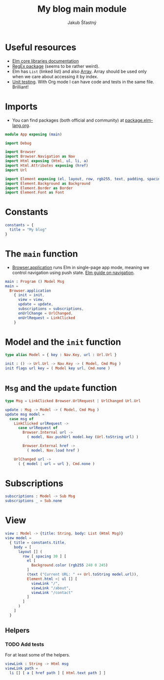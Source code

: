 #+TITLE: My blog main module
#+AUTHOR: Jakub Šťastný
#+BABEL: :cache yes
#+PROPERTY: header-args :tangle yes

* Useful resources

- [[https://package.elm-lang.org/packages/elm/core/latest/][Elm core libraries documentation]]
- [[https://elmprogramming.com/regular-expression.html][RegEx package]] (seems to be rather weird).
- Elm has =List= (linked list) and also [[https://elmprogramming.com/array.html][Array]]. Array should be used only when we care about accessing it by index.
- [[https://elmprogramming.com/easy-to-test.html][Unit testing]]. With Org mode I can have code and tests in the same file. Brilliant!

* Imports

- You can find packages (both official and community) at [[https://package.elm-lang.org][package.elm-lang.org]].

#+BEGIN_SRC elm :tangle yes
module App exposing (main)

import Debug

import Browser
import Browser.Navigation as Nav
import Html exposing (Html, ul, li, a)
import Html.Attributes exposing (href)
import Url

import Element exposing (el, layout, row, rgb255, text, padding, spacing)
import Element.Background as Background
import Element.Border as Border
import Element.Font as Font
#+END_SRC

* Constants
#+BEGIN_SRC elm :tangle yes
constants = {
  title = "My blog"
}
#+END_SRC

* The =main= function

- [[https://package.elm-lang.org/packages/elm/browser/latest/Browser#application][Browser.application]] runs Elm in single-page app mode, meaning we control navigation using push state. [[https://guide.elm-lang.org/webapps/navigation.html][Elm guide on navigation]].

#+BEGIN_SRC elm :tangle yes
main : Program () Model Msg
main =
  Browser.application
    { init = init,
      view = view,
      update = update,
      subscriptions = subscriptions,
      onUrlChange = UrlChanged,
      onUrlRequest = LinkClicked
    }
#+END_SRC

* Model and the =init= function

#+BEGIN_SRC elm :tangle yes
type alias Model = { key : Nav.Key, url : Url.Url }

init : () -> Url.Url -> Nav.Key -> ( Model, Cmd Msg )
init flags url key = ( Model key url, Cmd.none )
#+END_SRC

* =Msg= and the =update= function

#+BEGIN_SRC elm :tangle yes
type Msg = LinkClicked Browser.UrlRequest | UrlChanged Url.Url

update : Msg -> Model -> ( Model, Cmd Msg )
update msg model =
  case msg of
    LinkClicked urlRequest ->
      case urlRequest of
        Browser.Internal url ->
          ( model, Nav.pushUrl model.key (Url.toString url) )

        Browser.External href ->
          ( model, Nav.load href )

    UrlChanged url ->
      ( { model | url = url }, Cmd.none )
#+END_SRC

* Subscriptions

#+BEGIN_SRC elm :tangle yes
subscriptions : Model -> Sub Msg
subscriptions _ = Sub.none
#+END_SRC

* View

#+BEGIN_SRC elm :tangle yes
view : Model -> {title: String, body: List (Html Msg)}
view model =
  { title = constants.title,
    body = [
      layout [] (
        row [ spacing 30 ] [
          el [
            Background.color (rgb255 240 0 245)
          ]
          (text ("Current URL: " ++ Url.toString model.url)),
          Element.html <| ul [] [
            viewLink "/",
            viewLink "/about",
            viewLink "/contact"
          ]
        ]
      )
    ]
  }
#+END_SRC

** Helpers

*** TODO Add tests

For at least some of the helpers.

#+BEGIN_SRC elm :tangle yes
viewLink : String -> Html msg
viewLink path =
  li [] [ a [ href path ] [ Html.text path ] ]
#+END_SRC

